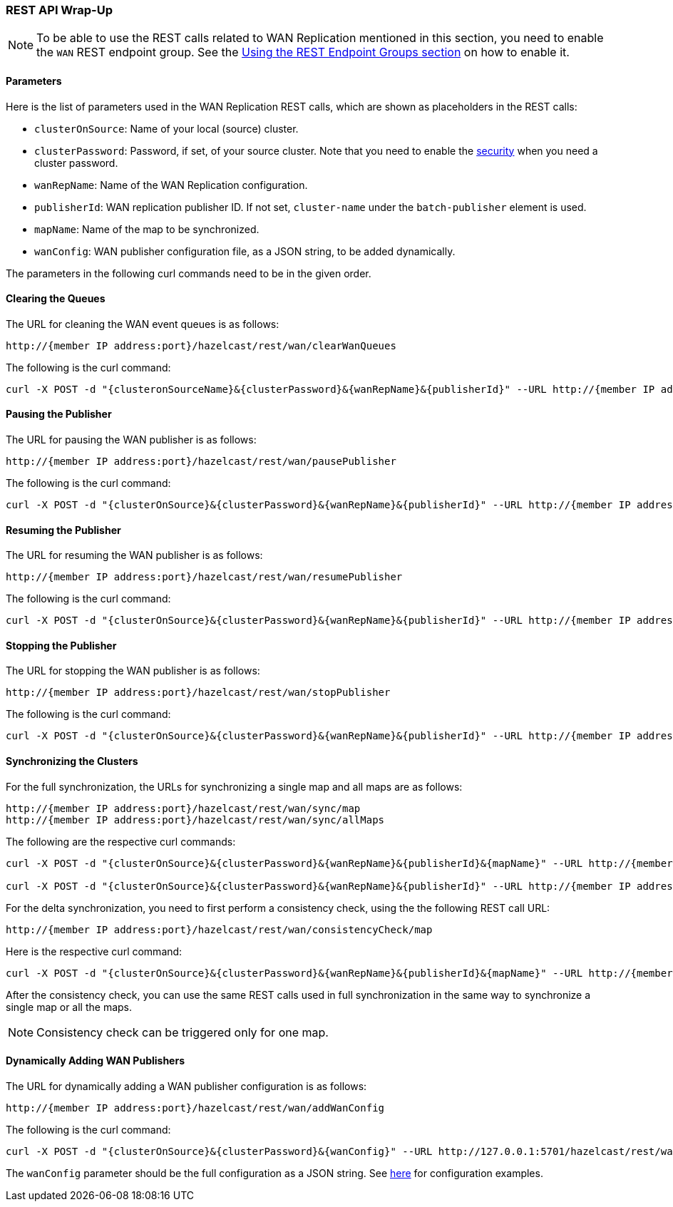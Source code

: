 
[[wr-rest]]
=== REST API Wrap-Up

NOTE: To be able to use the REST calls related to WAN Replication
mentioned in this section, you need to enable the `WAN` REST endpoint group.
See the <<using-the-rest-endpoint-groups, Using the REST Endpoint Groups section>> on
how to enable it.

==== Parameters

Here is the list of parameters used in the WAN Replication REST calls, which
are shown as placeholders in the REST calls:

* `clusterOnSource`: Name of your local (source) cluster.
* `clusterPassword`: Password, if set, of your source cluster.
Note that you need to enable the <<enabling-jaas-security, security>>
when you need a cluster password.
* `wanRepName`: Name of the WAN Replication configuration.
* `publisherId`: WAN replication publisher ID. If not set,
`cluster-name` under the `batch-publisher` element is used.
* `mapName`: Name of the map to be synchronized.
* `wanConfig`: WAN publisher configuration file, as a JSON string,
to be added dynamically.

The parameters in the following curl commands need to be
in the given order.

==== Clearing the Queues

The URL for cleaning the WAN event queues is as follows:

```
http://{member IP address:port}/hazelcast/rest/wan/clearWanQueues
```

The following is the curl command: 

```
curl -X POST -d "{clusteronSourceName}&{clusterPassword}&{wanRepName}&{publisherId}" --URL http://{member IP address:port}/hazelcast/rest/wan/clearWanQueues
```

==== Pausing the Publisher

The URL for pausing the WAN publisher is as follows:

```
http://{member IP address:port}/hazelcast/rest/wan/pausePublisher
```

The following is the curl command: 

```
curl -X POST -d "{clusterOnSource}&{clusterPassword}&{wanRepName}&{publisherId}" --URL http://{member IP address:port}/hazelcast/rest/wan/pausePublisher
```

==== Resuming the Publisher

The URL for resuming the WAN publisher is as follows:

```
http://{member IP address:port}/hazelcast/rest/wan/resumePublisher
```

The following is the curl command: 

```
curl -X POST -d "{clusterOnSource}&{clusterPassword}&{wanRepName}&{publisherId}" --URL http://{member IP address:port}/hazelcast/rest/wan/resumePublisher
```

==== Stopping the Publisher

The URL for stopping the WAN publisher is as follows:

```
http://{member IP address:port}/hazelcast/rest/wan/stopPublisher
```

The following is the curl command: 

```
curl -X POST -d "{clusterOnSource}&{clusterPassword}&{wanRepName}&{publisherId}" --URL http://{member IP address:port}/hazelcast/rest/wan/stopPublisher
```

==== Synchronizing the Clusters

For the full synchronization, the URLs for synchronizing a single map and all maps are as follows:

```
http://{member IP address:port}/hazelcast/rest/wan/sync/map
http://{member IP address:port}/hazelcast/rest/wan/sync/allMaps
```

The following are the respective curl commands:

```
curl -X POST -d "{clusterOnSource}&{clusterPassword}&{wanRepName}&{publisherId}&{mapName}" --URL http://{member IP address:port}/hazelcast/rest/wan/sync/map

curl -X POST -d "{clusterOnSource}&{clusterPassword}&{wanRepName}&{publisherId}" --URL http://{member IP address:port}/hazelcast/rest/wan/sync/allMaps

```

For the delta synchronization, you need to first perform a
consistency check, using the the following REST call URL:

```
http://{member IP address:port}/hazelcast/rest/wan/consistencyCheck/map
```

Here is the respective curl command:

```
curl -X POST -d "{clusterOnSource}&{clusterPassword}&{wanRepName}&{publisherId}&{mapName}" --URL http://{member IP address:port}/hazelcast/rest/wan/consistencyCheck/map
```

After the consistency check, you can use the same REST calls
used in full synchronization in the same way to synchronize
a single map or all the maps.


NOTE: Consistency check can be triggered only for one map.

[[wr-dynamically-adding]]
==== Dynamically Adding WAN Publishers

The URL for dynamically adding a WAN publisher configuration is as follows:

```
http://{member IP address:port}/hazelcast/rest/wan/addWanConfig
```

The following is the curl command: 


```
curl -X POST -d "{clusterOnSource}&{clusterPassword}&{wanConfig}" --URL http://127.0.0.1:5701/hazelcast/rest/wan/addWanConfig
```

The `wanConfig` parameter should be the full configuration as a JSON string.
See <<dynamically-adding-wan-publishers, here>> for configuration examples.